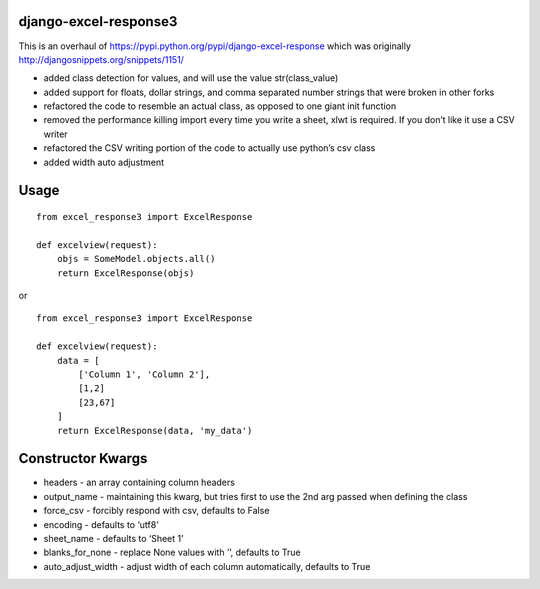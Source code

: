django-excel-response3
======================

This is an overhaul of
https://pypi.python.org/pypi/django-excel-response which was originally
http://djangosnippets.org/snippets/1151/

-  added class detection for values, and will use the value
   str(class\_value)
-  added support for floats, dollar strings, and comma separated number
   strings that were broken in other forks
-  refactored the code to resemble an actual class, as opposed to one
   giant init function
-  removed the performance killing import every time you write a sheet,
   xlwt is required. If you don’t like it use a CSV writer
-  refactored the CSV writing portion of the code to actually use
   python’s csv class
-  added width auto adjustment

Usage
=====

::

    from excel_response3 import ExcelResponse

    def excelview(request):
        objs = SomeModel.objects.all()
        return ExcelResponse(objs)

or

::

    from excel_response3 import ExcelResponse

    def excelview(request):
        data = [
            ['Column 1', 'Column 2'],
            [1,2]
            [23,67]
        ]
        return ExcelResponse(data, 'my_data')

Constructor Kwargs
==================

-  headers - an array containing column headers
-  output\_name - maintaining this kwarg, but tries first to use the 2nd
   arg passed when defining the class
-  force\_csv - forcibly respond with csv, defaults to False
-  encoding - defaults to ‘utf8’
-  sheet\_name - defaults to ‘Sheet 1’
-  blanks\_for\_none - replace None values with ’’, defaults to True
-  auto\_adjust\_width - adjust width of each column automatically,
   defaults to True